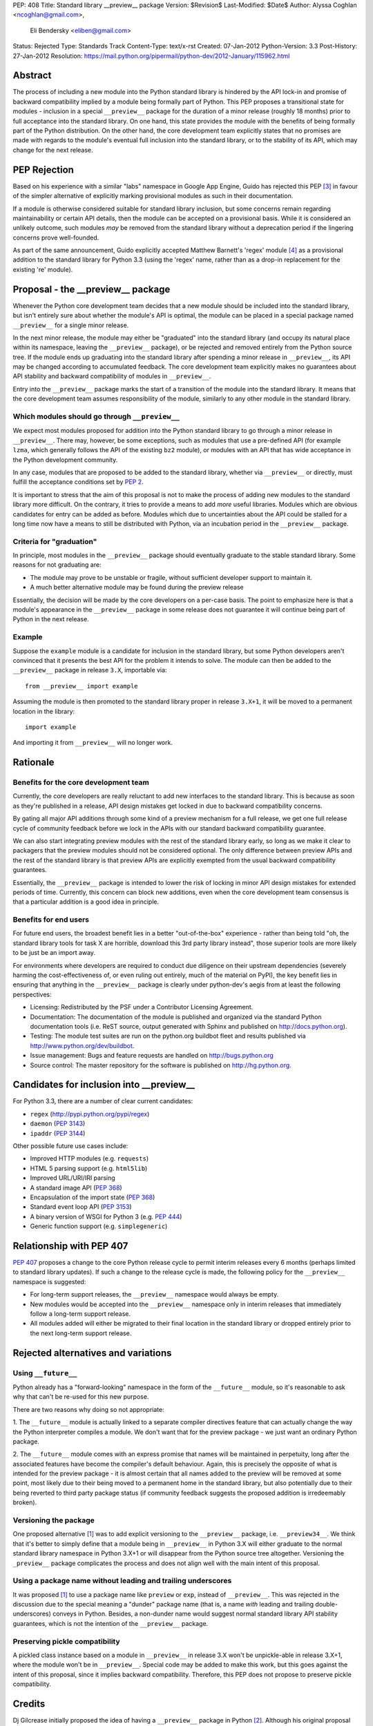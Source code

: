 PEP: 408
Title: Standard library __preview__ package
Version: $Revision$
Last-Modified: $Date$
Author: Alyssa Coghlan <ncoghlan@gmail.com>,
        Eli Bendersky <eliben@gmail.com>
Status: Rejected
Type: Standards Track
Content-Type: text/x-rst
Created: 07-Jan-2012
Python-Version: 3.3
Post-History: 27-Jan-2012
Resolution: https://mail.python.org/pipermail/python-dev/2012-January/115962.html


Abstract
========

The process of including a new module into the Python standard library is
hindered by the API lock-in and promise of backward compatibility implied by
a module being formally part of Python.  This PEP proposes a transitional
state for modules - inclusion in a special ``__preview__`` package for the
duration of a minor release (roughly 18 months) prior to full acceptance into
the standard library.  On one hand, this state provides the module with the
benefits of being formally part of the Python distribution.  On the other hand,
the core development team explicitly states that no promises are made with
regards to the module's eventual full inclusion into the standard library,
or to the stability of its API, which may change for the next release.


PEP Rejection
=============

Based on his experience with a similar "labs" namespace in Google App Engine,
Guido has rejected this PEP [3]_ in favour of the simpler alternative of
explicitly marking provisional modules as such in their documentation.

If a module is otherwise considered suitable for standard library inclusion,
but some concerns remain regarding maintainability or certain API details,
then the module can be accepted on a provisional basis. While it is considered
an unlikely outcome, such modules *may* be removed from the standard library
without a deprecation period if the lingering concerns prove well-founded.

As part of the same announcement, Guido explicitly accepted Matthew
Barnett's 'regex' module [4]_ as a provisional addition to the standard
library for Python 3.3 (using the 'regex' name, rather than as a drop-in
replacement for the existing 're' module).


Proposal - the __preview__ package
==================================

Whenever the Python core development team decides that a new module should be
included into the standard library, but isn't entirely sure about whether the
module's API is optimal, the module can be placed in a special package named
``__preview__`` for a single minor release.

In the next minor release, the module may either be "graduated" into the
standard library (and occupy its natural place within its namespace, leaving the
``__preview__`` package), or be rejected and removed entirely from the Python
source tree.  If the module ends up graduating into the standard library after
spending a minor release in ``__preview__``, its API may be changed according
to accumulated feedback.  The core development team explicitly makes no
guarantees about API stability and backward compatibility of modules in
``__preview__``.

Entry into the ``__preview__`` package marks the start of a transition of the
module into the standard library.  It means that the core development team
assumes responsibility of the module, similarly to any other module in the
standard library.


Which modules should go through ``__preview__``
-----------------------------------------------

We expect most modules proposed for addition into the Python standard library
to go through a minor release in ``__preview__``. There may, however, be some
exceptions, such as modules that use a pre-defined API (for example ``lzma``,
which generally follows the API of the existing ``bz2`` module), or modules
with an API that has wide acceptance in the Python development community.

In any case, modules that are proposed to be added to the standard library,
whether via ``__preview__`` or directly, must fulfill the acceptance conditions
set by :pep:`2`.

It is important to stress that the aim of this proposal is not to make the
process of adding new modules to the standard library more difficult.  On the
contrary, it tries to provide a means to add *more* useful libraries.  Modules
which are obvious candidates for entry can be added as before.  Modules which
due to uncertainties about the API could be stalled for a long time now have
a means to still be distributed with Python, via an incubation period in the
``__preview__`` package.


Criteria for "graduation"
-------------------------

In principle, most modules in the ``__preview__`` package should eventually
graduate to the stable standard library.  Some reasons for not graduating are:

* The module may prove to be unstable or fragile, without sufficient developer
  support to maintain it.
* A much better alternative module may be found during the preview release

Essentially, the decision will be made by the core developers on a per-case
basis.  The point to emphasize here is that a module's appearance in the
``__preview__`` package in some release does not guarantee it will continue
being part of Python in the next release.


Example
-------

Suppose the ``example`` module is a candidate for inclusion in the standard
library, but some Python developers aren't convinced that it presents the best
API for the problem it intends to solve.  The module can then be added to the
``__preview__`` package in release ``3.X``, importable via::

    from __preview__ import example

Assuming the module is then promoted to the standard library proper in
release ``3.X+1``, it will be moved to a permanent location in the library::

    import example

And importing it from ``__preview__`` will no longer work.


Rationale
=========

Benefits for the core development team
--------------------------------------

Currently, the core developers are really reluctant to add new interfaces to
the standard library.  This is because as soon as they're published in a
release, API design mistakes get locked in due to backward compatibility
concerns.

By gating all major API additions through some kind of a preview mechanism
for a full release, we get one full release cycle of community feedback
before we lock in the APIs with our standard backward compatibility guarantee.

We can also start integrating preview modules with the rest of the standard
library early, so long as we make it clear to packagers that the preview
modules should not be considered optional.  The only difference between preview
APIs and the rest of the standard library is that preview APIs are explicitly
exempted from the usual backward compatibility guarantees.

Essentially, the ``__preview__`` package is intended to lower the risk of
locking in minor API design mistakes for extended periods of time.  Currently,
this concern can block new additions, even when the core development team
consensus is that a particular addition is a good idea in principle.


Benefits for end users
----------------------

For future end users, the broadest benefit lies in a better "out-of-the-box"
experience - rather than being told "oh, the standard library tools for task X
are horrible, download this 3rd party library instead", those superior tools
are more likely to be just be an import away.

For environments where developers are required to conduct due diligence on
their upstream dependencies (severely harming the cost-effectiveness of, or
even ruling out entirely, much of the material on PyPI), the key benefit lies
in ensuring that anything in the ``__preview__`` package is clearly under
python-dev's aegis from at least the following perspectives:

* Licensing:  Redistributed by the PSF under a Contributor Licensing Agreement.
* Documentation: The documentation of the module is published and organized via
  the standard Python documentation tools (i.e. ReST source, output generated
  with Sphinx and published on http://docs.python.org).
* Testing: The module test suites are run on the python.org buildbot fleet
  and results published via http://www.python.org/dev/buildbot.
* Issue management: Bugs and feature requests are handled on
  http://bugs.python.org
* Source control: The master repository for the software is published
  on http://hg.python.org.


Candidates for inclusion into __preview__
=========================================

For Python 3.3, there are a number of clear current candidates:

* ``regex`` (http://pypi.python.org/pypi/regex)
* ``daemon`` (:pep:`3143`)
* ``ipaddr`` (:pep:`3144`)

Other possible future use cases include:

* Improved HTTP modules (e.g. ``requests``)
* HTML 5 parsing support (e.g. ``html5lib``)
* Improved URL/URI/IRI parsing
* A standard image API (:pep:`368`)
* Encapsulation of the import state (:pep:`368`)
* Standard event loop API (:pep:`3153`)
* A binary version of WSGI for Python 3 (e.g. :pep:`444`)
* Generic function support (e.g. ``simplegeneric``)


Relationship with PEP 407
=========================

:pep:`407` proposes a change to the core Python release cycle to permit interim
releases every 6 months (perhaps limited to standard library updates). If
such a change to the release cycle is made, the following policy for the
``__preview__`` namespace is suggested:

* For long-term support releases, the ``__preview__`` namespace would always
  be empty.
* New modules would be accepted into the ``__preview__`` namespace only in
  interim releases that immediately follow a long-term support release.
* All modules added will either be migrated to their final location in the
  standard library or dropped entirely prior to the next long-term support
  release.


Rejected alternatives and variations
====================================


Using ``__future__``
--------------------

Python already has a "forward-looking" namespace in the form of the
``__future__`` module, so it's reasonable to ask why that can't be re-used for
this new purpose.

There are two reasons why doing so not appropriate:

1. The ``__future__`` module is actually linked to a separate compiler
directives feature that can actually change the way the Python interpreter
compiles a module.  We don't want that for the preview package - we just want
an ordinary Python package.

2. The ``__future__`` module comes with an express promise that names will be
maintained in perpetuity, long after the associated features have become the
compiler's default behaviour.  Again, this is precisely the opposite of what is
intended for the preview package - it is almost certain that all names added to
the preview will be removed at some point, most likely due to their being moved
to a permanent home in the standard library, but also potentially due to their
being reverted to third party package status (if community feedback suggests the
proposed addition is irredeemably broken).


Versioning the package
----------------------

One proposed alternative [1]_ was to add explicit versioning to the
``__preview__`` package, i.e. ``__preview34__``.  We think that it's better to
simply define that a module being in ``__preview__`` in Python 3.X will either
graduate to the normal standard library namespace in Python 3.X+1 or will
disappear from the Python source tree altogether.  Versioning the ``_preview__``
package complicates the process and does not align well with the main intent of
this proposal.


Using a package name without leading and trailing underscores
-------------------------------------------------------------

It was proposed [1]_ to use a package name like ``preview`` or ``exp``, instead
of ``__preview__``.  This was rejected in the discussion due to the special
meaning a "dunder" package name (that is, a name *with* leading and
trailing double-underscores) conveys in Python.  Besides, a non-dunder name
would suggest normal standard library API stability guarantees, which is not
the intention of the ``__preview__`` package.


Preserving pickle compatibility
-------------------------------

A pickled class instance based on a module in ``__preview__`` in release 3.X
won't be unpickle-able in release 3.X+1, where the module won't be in
``__preview__``.  Special code may be added to make this work, but this goes
against the intent of this proposal, since it implies backward compatibility.
Therefore, this PEP does not propose to preserve pickle compatibility.


Credits
=======

Dj Gilcrease initially proposed the idea of having a ``__preview__`` package
in Python [2]_.  Although his original proposal uses the name
``__experimental__``, we feel that ``__preview__`` conveys the meaning of this
package in a better way.


References
==========

.. [1] Discussed in this thread:
       https://mail.python.org/pipermail/python-ideas/2012-January/013246.html

.. [2] https://mail.python.org/pipermail/python-ideas/2011-August/011278.html

.. [3] Guido's decision:
       https://mail.python.org/pipermail/python-dev/2012-January/115962.html

.. [4] Proposal for inclusion of regex: http://bugs.python.org/issue2636


Copyright
=========

This document has been placed in the public domain.
